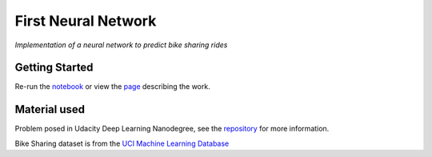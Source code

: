 ====================
First Neural Network
====================

*Implementation of a neural network to predict bike sharing rides*

Getting Started
---------------

Re-run the `notebook <https://github.com/AdmcCarthy/First_Neural_Network/blob/master/Your_first_neural_network.ipynb>`_ or 
view the `page <https://admccarthy.github.io/First_Neural_Network/>`_ describing the work.

Material used
-------------

Problem posed in Udacity Deep Learning Nanodegree, see the `repository <https://github.com/udacity/deep-learning>`_ for more information.

Bike Sharing dataset is from the `UCI Machine Learning Database <https://archive.ics.uci.edu/ml/datasets/Bike+Sharing+Dataset>`_
